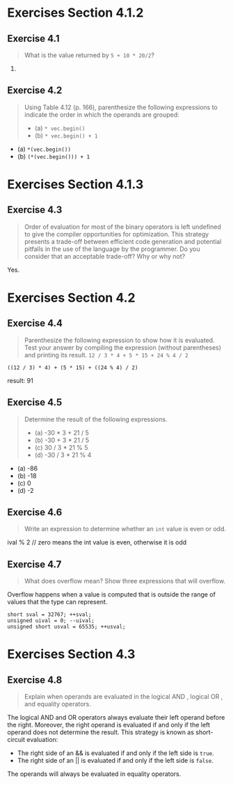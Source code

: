 * Exercises Section 4.1.2
** Exercise 4.1
   #+BEGIN_QUOTE
   What is the value returned by ~5 + 10 * 20/2~?
   #+END_QUOTE

   105.

** Exercise 4.2
   #+BEGIN_QUOTE
   Using Table 4.12 (p. 166), parenthesize the following expressions
   to indicate the order in which the operands are grouped:
   + (a) ~* vec.begin()~
   + (b) ~* vec.begin() + 1~
   #+END_QUOTE

   + (a) ~*(vec.begin())~
   + (b) ~(*(vec.begin())) + 1~

* Exercises Section 4.1.3
** Exercise 4.3
   #+BEGIN_QUOTE
   Order of evaluation for most of the binary operators is left undefined to
   give the compiler opportunities for optimization. This strategy presents a
   trade-off between efficient code generation and potential pitfalls in the use
   of the language by the programmer. Do you consider that an acceptable
   trade-off? Why or why not?
   #+END_QUOTE

   Yes.

* Exercises Section 4.2
** Exercise 4.4
   #+BEGIN_QUOTE
   Parenthesize the following expression to show how it is evaluated. Test your
   answer by compiling the expression (without parentheses) and printing its
   result.
   ~12 / 3 * 4 + 5 * 15 + 24 % 4 / 2~
   #+END_QUOTE
   
   ~((12 / 3) * 4) + (5 * 15) + ((24 % 4) / 2)~
   
   result: 91

** Exercise 4.5
   #+BEGIN_QUOTE
   Determine the result of the following expressions.
   + (a) -30 * 3 + 21 / 5
   + (b) -30 + 3 * 21 / 5
   + (c) 30 / 3 * 21 % 5
   + (d) -30 / 3 * 21 % 4
   #+END_QUOTE

   + (a) -86
   + (b) -18
   + (c) 0
   + (d) -2

** Exercise 4.6
   #+BEGIN_QUOTE
   Write an expression to determine whether an ~int~ value is even or odd.
   #+END_QUOTE
   
   ival % 2 // zero means the int value is even, otherwise it is odd

** Exercise 4.7
   #+BEGIN_QUOTE
   What does overflow mean? Show three expressions that will overflow.
   #+END_QUOTE

   Overflow happens when a value is computed that is outside the range of values
   that the type can represent.
   #+BEGIN_SRC C++
short sval = 32767; ++sval;
unsigned uival = 0; --uival;
unsigned short usval = 65535; ++usval;
   #+END_SRC

* Exercises Section 4.3
** Exercise 4.8
   #+BEGIN_QUOTE
   Explain when operands are evaluated in the logical AND , logical OR , and
   equality operators.
   #+END_QUOTE

   The logical AND and OR operators always evaluate their left operand before
   the right.  Moreover, the right operand is evaluated if and only if the left
   operand does not determine the result. This strategy is known as
   short-circuit evaluation: 
   + The right side of an && is evaluated if and only if the left side is
     ~true~.
   + The right side of an || is evaluated if and only if the left side is
     ~false~.

   The operands will always be evaluated in equality operators.
